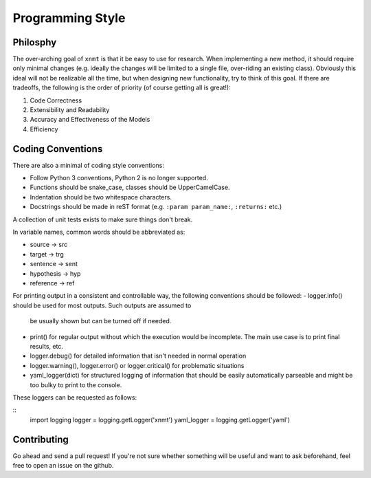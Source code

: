 
Programming Style
=================

Philosphy
---------

The over-arching goal of ``xnmt`` is that it be easy to use for research. When implementing a new
method, it should require only minimal changes (e.g. ideally the changes will be limited to a
single file, over-riding an existing class). Obviously this ideal will not be realizable all the
time, but when designing new functionality, try to think of this goal. If there are tradeoffs,
the following is the order of priority (of course getting all is great!):

1. Code Correctness
2. Extensibility and Readability
3. Accuracy and Effectiveness of the Models
4. Efficiency

Coding Conventions
------------------

There are also a minimal of coding style conventions:

- Follow Python 3 conventions, Python 2 is no longer supported.
- Functions should be snake_case, classes should be UpperCamelCase.
- Indentation should be two whitespace characters.
- Docstrings should be made in reST format (e.g. ``:param param_name:``, ``:returns:`` etc.)

A collection of unit tests exists to make sure things don't break.

In variable names, common words should be abbreviated as:

- source -> src
- target -> trg
- sentence -> sent
- hypothesis -> hyp
- reference -> ref

For printing output in a consistent and controllable way, the following conventions
should be followed:
- logger.info() should be used for most outputs. Such outputs are assumed to
  be usually shown but can be turned off if needed.
- print() for regular output without which the execution would be incomplete.
  The main use case is to print final results, etc.
- logger.debug() for detailed information that isn't needed in normal operation
- logger.warning(), logger.error() or logger.critical() for problematic situations
- yaml_logger(dict) for structured logging of information that should be easily
  automatically parseable and might be too bulky to print to the console.
These loggers can be requested as follows:

::
  import logging
  logger = logging.getLogger('xnmt')
  yaml_logger = logging.getLogger('yaml')

Contributing
------------

Go ahead and send a pull request! If you're not sure whether something will be useful and
want to ask beforehand, feel free to open an issue on the github.
